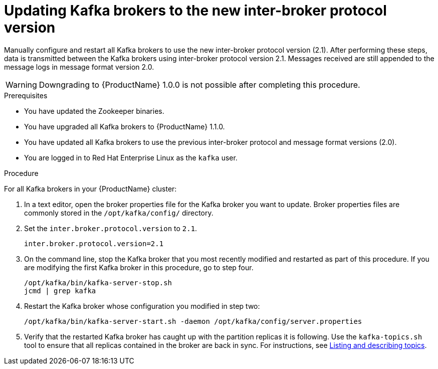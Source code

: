 // Module included in the following assemblies:
//
// assembly-upgrade-1-1-0.adoc

[id='proc-updating-kafka-brokers-to-new-inter-broker-protocol-version-{context}']

= Updating Kafka brokers to the new inter-broker protocol version

Manually configure and restart all Kafka brokers to use the new inter-broker protocol version (2.1). After performing these steps, data is transmitted between the Kafka brokers using inter-broker protocol version 2.1. Messages received are still appended to the message logs in message format version 2.0.

WARNING: Downgrading to {ProductName} 1.0.0 is not possible after completing this procedure.

.Prerequisites

* You have updated the Zookeeper binaries.
* You have upgraded all Kafka brokers to {ProductName} 1.1.0.
* You have updated all Kafka brokers to use the previous inter-broker protocol and message format versions (2.0).
* You are logged in to Red Hat Enterprise Linux as the `kafka` user.

.Procedure

For all Kafka brokers in your {ProductName} cluster:

. In a text editor, open the broker properties file for the Kafka broker you want to update. Broker properties files are commonly stored in the `/opt/kafka/config/` directory.

. Set the `inter.broker.protocol.version` to `2.1`.
+
[source,shell,subs=+quotes]
----
inter.broker.protocol.version=2.1
----

. On the command line, stop the Kafka broker that you most recently modified and restarted as part of this procedure. If you are modifying the first Kafka broker in this procedure, go to step four.
+
[source,shell,subs=+quotes]
----
/opt/kafka/bin/kafka-server-stop.sh
jcmd | grep kafka
----

. Restart the Kafka broker whose configuration you modified in step two:
+
[source,shell,subs=+quotes]
----
/opt/kafka/bin/kafka-server-start.sh -daemon /opt/kafka/config/server.properties
----

. Verify that the restarted Kafka broker has caught up with the partition replicas it is following. Use the `kafka-topics.sh` tool to ensure that all replicas contained in the broker are back in sync. For instructions, see xref:proc-describing-a-topic-{context}[Listing and describing topics].
